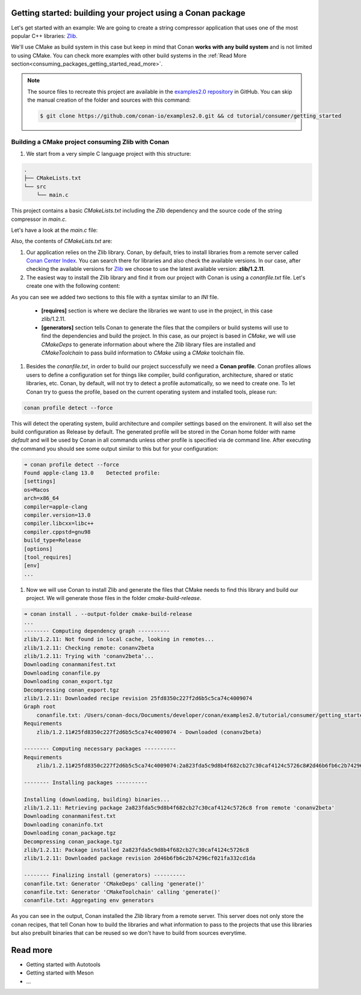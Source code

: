 .. _consuming_packages_getting_started:

Getting started: building your project using a Conan package
============================================================

Let's get started with an example: We are going to create a string compressor application
that uses one of the most popular C++ libraries: `Zlib <https://zlib.net/>`__.

We'll use CMake as build system in this case but keep in mind that Conan **works with any
build system** and is not limited to using CMake. You can check more examples with other
build systems in the :ref:`Read More
section<consuming_packages_getting_started_read_more>`.

.. note::

    The source files to recreate this project are available in the `examples2.0 repository
    <https://github.com/conan-io/examples2.0>`_ in GitHub. You can skip the manual
    creation of the folder and sources with this command:

    .. code-block:: bash

        $ git clone https://github.com/conan-io/examples2.0.git && cd tutorial/consumer/getting_started


Building a CMake project consuming Zlib with Conan
--------------------------------------------------

#. We start from a very simple C language project with this structure:

.. code-block:: text

    .
    ├── CMakeLists.txt
    └── src
        └── main.c

This project contains a basic *CMakeLists.txt* including the *Zlib* dependency and the
source code of the string compressor in *main.c*.

Let's have a look at the *main.c* file:

.. code-block:: cpp
    :caption: **main.c**

    #include <stdlib.h>
    #include <stdio.h>
    #include <string.h>

    #include <zlib.h>

    int main(void) {
        char buffer_in [32] = {"Conan Package Manager"};
        char buffer_out [32] = {0};

        z_stream defstream;
        defstream.zalloc = Z_NULL;
        defstream.zfree = Z_NULL;
        defstream.opaque = Z_NULL;
        defstream.avail_in = (uInt) strlen(buffer_in);
        defstream.next_in = (Bytef *) buffer_in;
        defstream.avail_out = (uInt) sizeof(buffer_out);
        defstream.next_out = (Bytef *) buffer_out;

        deflateInit(&defstream, Z_BEST_COMPRESSION);
        deflate(&defstream, Z_FINISH);
        deflateEnd(&defstream);

        printf("Compressed size is: %lu\n", strlen(buffer_in));
        printf("Compressed string is: %s\n", buffer_in);
        printf("Compressed size is: %lu\n", strlen(buffer_out));
        printf("Compressed string is: %s\n", buffer_out);

        printf("ZLIB VERSION: %s\n", zlibVersion());

        return EXIT_SUCCESS;
    }

Also, the contents of *CMakeLists.txt* are:

.. code-block:: cmake
    :caption: **CMakeLists.txt**

    cmake_minimum_required(VERSION 3.15)
    project(compressor C)

    find_package(ZLIB REQUIRED)

    add_executable(${PROJECT_NAME} main.c)
    target_link_libraries(${PROJECT_NAME} ZLIB::ZLIB)

#. Our application relies on the Zlib library. Conan, by default, tries to install
   libraries from a remote server called `Conan Center Index <https://conan.io/center/>`_.
   You can search there for libraries and also check the available versions. In our case, 
   after checking the available versions for `Zlib <https://conan.io/center/zlib>`__ we
   choose to use the latest available version: **zlib/1.2.11**.

#. The easiest way to install the Zlib library and find it from our project with Conan is
   using a *conanfile.txt* file. Let's create one with the following content:

.. code-block:: ini
    :caption: **conanfile.txt**

    [requires]
    zlib/1.2.11

    [generators]
    CMakeDeps
    CMakeToolchain

As you can see we added two sections to this file with a syntax similar to an *INI* file.

    * **[requires]** section is where we declare the libraries we want to use in the
      project, in this case zlib/1.2.11.

    * **[generators]** section tells Conan to generate the files that the compilers
      or build systems will use to find the dependencies and build the project. In this
      case, as our project is based in *CMake*, we will use *CMakeDeps* to generate information
      about where the *Zlib* library files are installed and *CMakeToolchain* to pass build
      information to *CMake* using a *CMake* toolchain file.

#. Besides the *conanfile.txt*, in order to build our project successfully we need a **Conan
   profile**. Conan profiles allows users to define a configuration set for things like
   compiler, build configuration, architecture, shared or static libraries, etc. Conan, by
   default, will not try to detect a profile automatically, so we need to create one. To
   let Conan try to guess the profile, based on the current operating system and installed
   tools, please run:

.. code-block:: bash

    conan profile detect --force

This will detect the operating system, build architecture and compiler settings based on
the environent. It will also set the build configuration as Release by default. The
generated profile will be stored in the Conan home folder with name *default* and will be
used by Conan in all commands unless other profile is specified via de command line. After
executing the command you should see some output similar to this but for your
configuration:

.. code-block:: ini

    ➜ conan profile detect --force
    Found apple-clang 13.0    Detected profile:
    [settings]
    os=Macos
    arch=x86_64
    compiler=apple-clang
    compiler.version=13.0
    compiler.libcxx=libc++
    compiler.cppstd=gnu98
    build_type=Release
    [options]
    [tool_requires]
    [env]
    ...

#. Now we will use Conan to install Zlib and generate the files that CMake needs to find
   this library and build our project. We will generate those files in the folder
   *cmake-build-release*.

.. code-block:: bash

    ➜ conan install . --output-folder cmake-build-release
    ...
    -------- Computing dependency graph ----------
    zlib/1.2.11: Not found in local cache, looking in remotes...
    zlib/1.2.11: Checking remote: conanv2beta
    zlib/1.2.11: Trying with 'conanv2beta'...
    Downloading conanmanifest.txt
    Downloading conanfile.py
    Downloading conan_export.tgz
    Decompressing conan_export.tgz
    zlib/1.2.11: Downloaded recipe revision 25fd8350c227f2d6b5c5ca74c4009074
    Graph root
        conanfile.txt: /Users/conan-docs/Documents/developer/conan/examples2.0/tutorial/consumer/getting_started/conanfile.txt
    Requirements
        zlib/1.2.11#25fd8350c227f2d6b5c5ca74c4009074 - Downloaded (conanv2beta)

    -------- Computing necessary packages ----------
    Requirements
        zlib/1.2.11#25fd8350c227f2d6b5c5ca74c4009074:2a823fda5c9d8b4f682cb27c30caf4124c5726c8#2d46b6fb6c2b74296cf021fa332cd1da - Download (conanv2beta)

    -------- Installing packages ----------

    Installing (downloading, building) binaries...
    zlib/1.2.11: Retrieving package 2a823fda5c9d8b4f682cb27c30caf4124c5726c8 from remote 'conanv2beta' 
    Downloading conanmanifest.txt
    Downloading conaninfo.txt
    Downloading conan_package.tgz
    Decompressing conan_package.tgz
    zlib/1.2.11: Package installed 2a823fda5c9d8b4f682cb27c30caf4124c5726c8
    zlib/1.2.11: Downloaded package revision 2d46b6fb6c2b74296cf021fa332cd1da

    -------- Finalizing install (generators) ----------
    conanfile.txt: Generator 'CMakeDeps' calling 'generate()'
    conanfile.txt: Generator 'CMakeToolchain' calling 'generate()'
    conanfile.txt: Aggregating env generators


As you can see in the output, Conan installed the *Zlib* library from a remote server.
This server does not only store the conan recipes, that tell Conan how to build the
libraries and what information to pass to the projects that use this libraries but also
prebuilt binaries that can be reused so we don't have to build from sources everytime.


.. _consuming_packages_getting_started_read_more:

Read more
=========

- Getting started with Autotools
- Getting started with Meson
- ...
